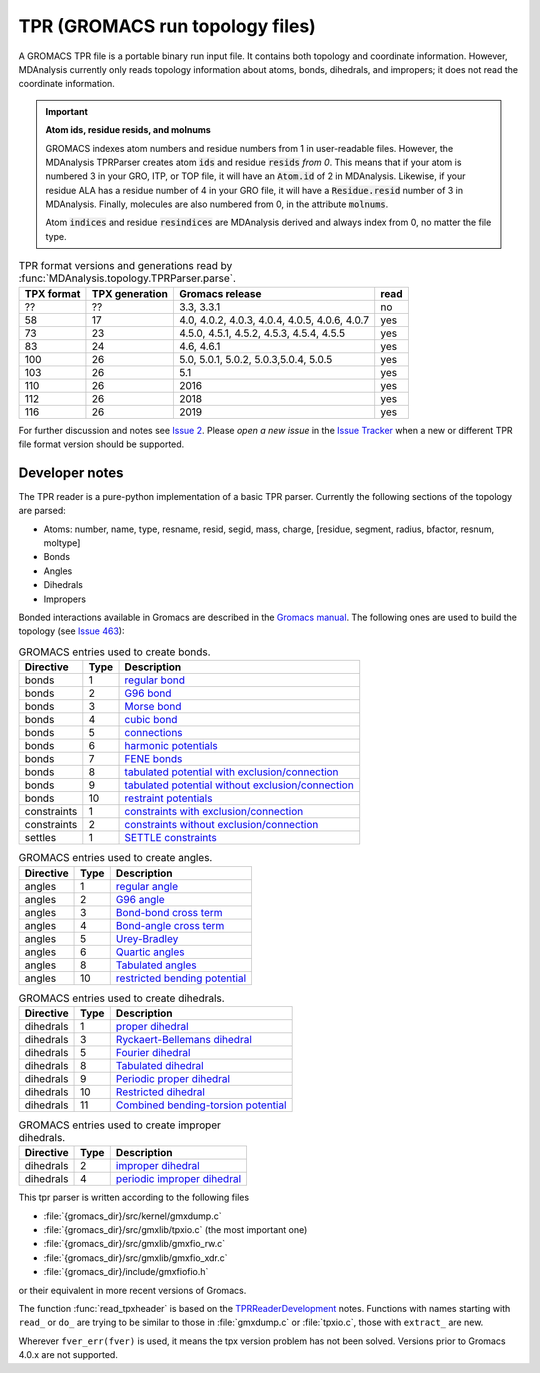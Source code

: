 .. -*- coding: utf-8 -*-
.. _TPR-label:

====================================
TPR (GROMACS run topology files)
====================================

A GROMACS TPR file is a portable binary run input file. It contains both topology and coordinate information. However, MDAnalysis currently only reads topology information about atoms, bonds, dihedrals, and impropers; it does not read the coordinate information.  

.. important:: **Atom ids, residue resids, and molnums**

    GROMACS indexes atom numbers and residue numbers from 1 in user-readable files. However, the MDAnalysis TPRParser creates atom :code:`ids` and residue :code:`resids` *from 0*. This means that if your atom is numbered 3 in your GRO, ITP, or TOP file, it will have an :code:`Atom.id` of 2 in MDAnalysis. Likewise, if your residue ALA has a residue number of 4 in your GRO file, it will have a :code:`Residue.resid` number of 3 in MDAnalysis. Finally, molecules are also numbered from 0, in the attribute :code:`molnums`.

    Atom :code:`indices` and residue :code:`resindices` are MDAnalysis derived and always index from 0, no matter the file type.

.. table:: TPR format versions and generations read by :func:`MDAnalysis.topology.TPRParser.parse`.

   ========== ============== ==================== =====
   TPX format TPX generation Gromacs release      read
   ========== ============== ==================== =====
   ??         ??             3.3, 3.3.1           no

   58         17             4.0, 4.0.2, 4.0.3,   yes
                             4.0.4, 4.0.5, 4.0.6,
                             4.0.7

   73         23             4.5.0, 4.5.1, 4.5.2, yes
                             4.5.3, 4.5.4, 4.5.5

   83         24             4.6, 4.6.1           yes

   100        26             5.0, 5.0.1, 5.0.2,   yes
                             5.0.3,5.0.4, 5.0.5

   103        26             5.1                  yes

   110        26             2016                 yes
   112        26             2018                 yes
   116        26             2019                 yes
   ========== ============== ==================== =====

For further discussion and notes see `Issue 2`_. Please *open a new issue* in
the `Issue Tracker`_ when a new or different TPR file format version should be
supported.

Developer notes
===============

The TPR reader is a pure-python implementation of a basic TPR
parser. Currently the following sections of the topology are parsed:

* Atoms: number, name, type, resname, resid, segid, mass, charge,
  [residue, segment, radius, bfactor, resnum, moltype]
* Bonds
* Angles
* Dihedrals
* Impropers

Bonded interactions available in Gromacs are described in the
`Gromacs manual`_. The following ones are used to build the topology (see
`Issue 463`_):

.. _Gromacs: http://www.gromacs.org
.. _`Gromacs manual`: http://manual.gromacs.org/current/reference-manual/index.html
.. _TPR file: http://manual.gromacs.org/current/reference-manual/file-formats.html#tpr
.. _`Issue Tracker`: https://github.com/MDAnalysis/mdanalysis/issues
.. _`Issue 2`: https://github.com/MDAnalysis/mdanalysis/issues/2
.. _`Issue 463`: https://github.com/MDAnalysis/mdanalysis/pull/463

.. table:: GROMACS entries used to create bonds.

    =============	======	=====================================================	
    Directive   	 Type 	 Description                                         	
    =============	======	=====================================================	
    bonds       	 1    	 `regular bond`_                                     	
    bonds       	 2    	 `G96 bond`_                                         	
    bonds       	 3    	 `Morse bond`_                                       	
    bonds       	 4    	 `cubic bond`_                                       	
    bonds       	 5    	 `connections`_                                      	
    bonds       	 6    	 `harmonic potentials`_                              	
    bonds       	 7    	 `FENE bonds`_                                       	
    bonds       	 8    	 `tabulated potential with exclusion/connection`_    	
    bonds       	 9    	 `tabulated potential without exclusion/connection`_ 	
    bonds       	 10   	 `restraint potentials`_                             	
    constraints 	 1    	 `constraints with exclusion/connection`_            	
    constraints 	 2    	 `constraints without exclusion/connection`_         	
    settles     	 1    	 `SETTLE constraints`_                               	
    =============	======	=====================================================	

.. _`regular bond`: http://manual.gromacs.org/current/reference-manual/functions/bonded-interactions.html#harmonic-potential
.. _`G96 bond`: http://manual.gromacs.org/current/reference-manual/functions/bonded-interactions.html#fourth-power-potential
.. _`Morse bond`: http://manual.gromacs.org/current/reference-manual/functions/bonded-interactions.html#morse-potential-bond-stretching
.. _`cubic bond`: http://manual.gromacs.org/current/reference-manual/functions/bonded-interactions.html#cubic-bond-stretching-potential
.. _`connections`: http://manual.gromacs.org/current/reference-manual/topologies/molecule-definition.html#exclusions
.. _`harmonic potentials`: http://manual.gromacs.org/current/reference-manual/functions/restraints.html#distance-restraints
.. _`FENE bonds`: http://manual.gromacs.org/current/reference-manual/functions/bonded-interactions.html#fene-bond-stretching-potential
.. _`tabulated potential with exclusion/connection`: http://manual.gromacs.org/current/reference-manual/functions/bonded-interactions.html#tabulated-bonded-interaction-functions
.. _`tabulated potential without exclusion/connection`: http://manual.gromacs.org/current/reference-manual/functions/bonded-interactions.html#tabulated-bonded-interaction-functions
.. _`restraint potentials`: http://manual.gromacs.org/current/reference-manual/functions/restraints.html#distance-restraints
.. _`constraints with exclusion/connection`: http://manual.gromacs.org/current/reference-manual/functions/free-energy-interactions.html#constraints
.. _`constraints without exclusion/connection`: http://manual.gromacs.org/current/reference-manual/functions/free-energy-interactions.html#constraints
.. _`SETTLE constraints`: http://manual.gromacs.org/current/reference-manual/algorithms/constraint-algorithms.html#settle


.. table:: GROMACS entries used to create angles.

    ===========	======	=================================	
    Directive 	 Type 	 Description                     	
    ===========	======	=================================	
    angles    	 1    	 `regular angle`_                	
    angles    	 2    	 `G96 angle`_                    	
    angles    	 3    	 `Bond-bond cross term`_         	
    angles    	 4    	 `Bond-angle cross term`_        	
    angles    	 5    	 `Urey-Bradley`_                 	
    angles    	 6    	 `Quartic angles`_               	
    angles    	 8    	 `Tabulated angles`_             	
    angles    	 10   	 `restricted bending potential`_ 	
    ===========	======	=================================	


.. _`regular angle`: http://manual.gromacs.org/current/reference-manual/functions/bonded-interactions.html#harmonic-angle-potential
.. _`G96 angle`: http://manual.gromacs.org/current/reference-manual/functions/bonded-interactions.html#cosine-based-angle-potential
.. _`Bond-bond cross term`: http://manual.gromacs.org/current/reference-manual/functions/bonded-interactions.html#bond-bond-cross-term
.. _`Bond-angle cross term`: http://manual.gromacs.org/current/reference-manual/functions/bonded-interactions.html#bond-angle-cross-term
.. _`Urey-Bradley`: http://manual.gromacs.org/current/reference-manual/functions/bonded-interactions.html#urey-bradley-potential
.. _`Quartic angles`: http://manual.gromacs.org/current/reference-manual/functions/bonded-interactions.html#quartic-angle-potential
.. _`Tabulated angles`: http://manual.gromacs.org/current/reference-manual/functions/bonded-interactions.html#tabulated-bonded-interaction-functions
.. _`restricted bending potential`: http://manual.gromacs.org/current/reference-manual/functions/bonded-interactions.html#restricted-bending-potential

.. table:: GROMACS entries used to create dihedrals.

    ===========	======	=======================================	
    Directive 	 Type 	 Description                           	
    ===========	======	=======================================	
    dihedrals 	 1    	 `proper dihedral`_                    	
    dihedrals 	 3    	 `Ryckaert-Bellemans dihedral`_        	
    dihedrals 	 5    	 `Fourier dihedral`_                   	
    dihedrals 	 8    	 `Tabulated dihedral`_                 	
    dihedrals 	 9    	 `Periodic proper dihedral`_           	
    dihedrals 	 10   	 `Restricted dihedral`_                	
    dihedrals 	 11   	 `Combined bending-torsion potential`_ 	
    ===========	======	=======================================	

.. _`proper dihedral`: http://manual.gromacs.org/current/reference-manual/functions/bonded-interactions.html#proper-dihedrals
.. _`Ryckaert-Bellemans dihedral`: http://manual.gromacs.org/current/reference-manual/functions/bonded-interactions.html#proper-dihedrals-ryckaert-bellemans-function
.. _`Fourier dihedral`: http://manual.gromacs.org/current/reference-manual/functions/bonded-interactions.html#proper-dihedrals-fourier-function
.. _`Tabulated dihedral`: http://manual.gromacs.org/current/reference-manual/functions/bonded-interactions.html#tabulated-bonded-interaction-functions
.. _`Periodic proper dihedral`: http://manual.gromacs.org/current/reference-manual/functions/bonded-interactions.html#proper-dihedrals-periodic-type
.. _`Restricted dihedral`: http://manual.gromacs.org/current/reference-manual/functions/bonded-interactions.html#proper-dihedrals-restricted-torsion-potential
.. _`Combined bending-torsion potential`: http://manual.gromacs.org/current/reference-manual/functions/bonded-interactions.html#proper-dihedrals-combined-bending-torsion-potential

.. table:: GROMACS entries used to create improper dihedrals.

    ===========	======	===============================	
    Directive 	 Type 	 Description                   	
    ===========	======	===============================	
    dihedrals 	 2    	 `improper dihedral`_          	
    dihedrals 	 4    	 `periodic improper dihedral`_ 	
    ===========	======	===============================	

.. _`improper dihedral`: http://manual.gromacs.org/current/reference-manual/functions/bonded-interactions.html#improper-dihedrals-harmonic-type
.. _`periodic improper dihedral`: http://manual.gromacs.org/current/reference-manual/functions/bonded-interactions.html#improper-dihedrals-periodic-type


This tpr parser is written according to the following files

- :file:`{gromacs_dir}/src/kernel/gmxdump.c`
- :file:`{gromacs_dir}/src/gmxlib/tpxio.c` (the most important one)
- :file:`{gromacs_dir}/src/gmxlib/gmxfio_rw.c`
- :file:`{gromacs_dir}/src/gmxlib/gmxfio_xdr.c`
- :file:`{gromacs_dir}/include/gmxfiofio.h`

or their equivalent in more recent versions of Gromacs.

The function :func:`read_tpxheader` is based on the
`TPRReaderDevelopment`_ notes.  Functions with names starting with
``read_`` or ``do_`` are trying to be similar to those in
:file:`gmxdump.c` or :file:`tpxio.c`, those with ``extract_`` are new.

Wherever ``fver_err(fver)`` is used, it means the tpx version problem
has not been solved. Versions prior to Gromacs 4.0.x are not supported.

.. _TPRReaderDevelopment: https://github.com/MDAnalysis/mdanalysis/wiki/TPRReaderDevelopment